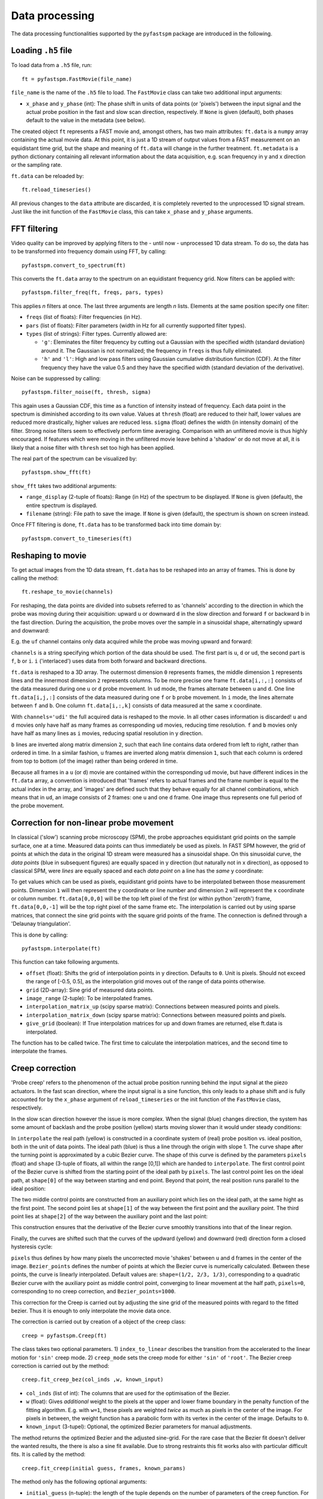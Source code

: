 ===============
Data processing
===============

.. highlight:: python
    :linenothreshold: 5

The data processing functionalities supported by the ``pyfastspm`` package are introduced in the following.

Loading ``.h5`` file
====================

To load data from a ``.h5`` file, run::

    ft = pyfastspm.FastMovie(file_name)

``file_name`` is the name of the ``.h5`` file to load. The ``FastMovie`` class can take two additional input arguments:

- ``x_phase`` and ``y_phase`` (int): The phase shift in units of data points (or 'pixels') between the input signal and the actual probe position in the fast and slow scan direction, respectively. If ``None`` is given (default), both phases default to the value in the metadata (see below).

The created object ``ft`` represents a FAST movie and, amongst others, has two main attributes: ``ft.data`` is a ``numpy`` array containing the actual movie data. At this point, it is just a 1D stream of output values from a FAST measurement on an equidistant time grid, but the shape and meaning of ``ft.data`` will change in the further treatment. ``ft.metadata`` is a python dictionary containing all relevant information about the data acquisition, e.g. scan frequency in y and x direction or the sampling rate.

``ft.data`` can be reloaded by::

    ft.reload_timeseries()

All previous changes to the ``data`` attribute are discarded, it is completely reverted to the unprocessed 1D signal stream. Just like the init function of the ``FastMovie`` class, this can take ``x_phase`` and ``y_phase`` arguments.

FFT filtering
=============

Video quality can be improved by applying filters to the - until now - unprocessed 1D data stream. To do so, the data has to be transformed into frequency domain using FFT, by calling::

    pyfastspm.convert_to_spectrum(ft)

This converts the ``ft.data`` array to the spectrum on an equidistant frequency grid. Now filters can be applied with::

    pyfastspm.filter_freq(ft, freqs, pars, types)

This applies *n* filters at once. The last three arguments are length *n* lists. Elements at the same position specify one filter:

- ``freqs`` (list of floats): Filter frequencies (in Hz).
- ``pars`` (list of floats): Filter parameters (width in Hz for all currently supported filter types).
- ``types`` (list of strings): Filter types. Currently allowed are:

  - ``'g'``: Eleminates the filter frequency by cutting out a Gaussian with the specified width (standard deviation) around it. The Gaussian is not normalized; the frequency in ``freqs`` is thus fully eliminated.
  - ``'h'`` and ``'l'``: High and low pass filters using Gaussian cumulative distribution function (CDF). At the filter frequency they have the value 0.5 and they have the specified width (standard deviation of the derivative).

Noise can be suppressed by calling::

    pyfastspm.filter_noise(ft, thresh, sigma)

This again uses a Gaussian CDF, this time as a function of intensity instead of frequency. Each data point in the spectrum is diminished according to its own value. Values at ``thresh`` (float) are reduced to their half, lower values are reduced more drastically, higher values are reduced less. ``sigma`` (float) defines the width (in intensity domain) of the filter. Strong noise filters seem to effectively perform time averaging. Comparison with an unfiltered movie is thus highly encouraged. If features which were moving in the unfiltered movie leave behind a 'shadow' or do not move at all, it is likely that a noise filter with ``thresh`` set too high has been applied.

The real part of the spectrum can be visualized by::

    pyfastspm.show_fft(ft)

``show_fft`` takes two additional arguments:

- ``range_display`` (2-tuple of floats): Range (in Hz) of the spectrum to be displayed. If ``None`` is given (default), the entire spectrum is displayed.
- ``filename`` (string): File path to save the image. If ``None`` is given (default), the spectrum is shown on screen instead.

Once FFT filtering is done, ``ft.data`` has to be transformed back into time domain by::

    pyfastspm.convert_to_timeseries(ft)

Reshaping to movie
==================

To get actual images from the 1D data stream, ``ft.data`` has to be reshaped into an array of frames. This is done by calling the method::

    ft.reshape_to_movie(channels)

For reshaping, the data points are divided into subsets referred to as 'channels' according to the direction in which the probe was moving during their acquisition: upward ``u`` or downward ``d`` in the slow direction and forward ``f`` or backward ``b`` in the fast direction. During the acquisition, the probe moves over the sample in a sinusoidal shape, alternatingly upward and downward:

.. image:: images/ui.png
   :width: 49%

.. image:: images/di.png
   :width: 49%

E.g. the ``uf`` channel contains only data acquired while the probe was moving upward and forward:

.. image:: images/uf.png
   :width: 49%
   :align: center

``channels`` is a string specifying which portion of the data should be used. The first part is ``u``, ``d`` or ``ud``, the second part is ``f``, ``b`` or ``i``. ``i`` ('interlaced') uses data from both forward and backward directions.

``ft.data`` is reshaped to a 3D array. The outermost dimension ``0`` represents frames, the middle dimension ``1`` represents lines and the innermost dimension ``2`` represents columns. To be more precise one frame ``ft.data[i,:,:]`` consists of the data measured during one ``u`` or ``d`` probe movement. In ``ud`` mode, the frames alternate between ``u`` and ``d``. One line ``ft.data[i,j,:]`` consists of the data measured during one ``f`` or ``b`` probe movement. In ``i`` mode, the lines alternate between ``f`` and ``b``. One column ``ft.data[i,:,k]`` consists of data measured at the same x coordinate.

With ``channels='udi'`` the full acquired data is reshaped to the movie. In all other cases information is discarded! ``u`` and ``d`` movies only have half as many frames as corresponding ``ud`` movies, reducing time resolution. ``f`` and ``b`` movies only have half as many lines as ``i`` movies, reducing spatial resolution in y direction.

``b`` lines are inverted along matrix dimension ``2``, such that each line contains data ordered from left to right, rather than ordered in time. In a similar fashion, ``u`` frames are inverted along matrix dimension ``1``, such that each column is ordered from top to bottom (of the image) rather than being ordered in time.

Because all frames in a ``u`` (or ``d``) movie are contained within the corresponding ``ud`` movie, but have different indices in the ``ft.data`` array, a convention is introduced that 'frames' refers to actual frames and the frame number is equal to the actual index in the array, and 'images' are defined such that they behave equally for all channel combinations, which means that in ``ud``, an image consists of 2 frames: one ``u`` and one ``d`` frame. One image thus represents one full period of the probe movement.

Correction for non-linear probe movement
========================================

In classical ('slow') scanning probe microscopy (SPM), the probe approaches equidistant grid points on the sample surface, one at a time. Measured data points can thus immediately be used as pixels. In FAST SPM however, the grid of points at which the data in the original 1D stream were measured has a sinusoidal shape. On this sinusoidal curve, the *data points* (blue in subsequent figures) are equally spaced in y direction (but naturally not in x direction), as opposed to classical SPM, were *lines* are equally spaced and each *data point* on a line has the *same* y coordinate:

.. image:: images/singrid.png
   :align: center

To get values which can be used as pixels, equidistant grid points have to be interpolated between those measurement points. Dimension ``1`` will then represent the y coordinate or line number and dimension ``2`` will represent the x coordinate or column number. ``ft.data[0,0,0]`` will be the top left pixel of the first (or within python 'zeroth') frame, ``ft.data[0,0,-1]`` will be the top right pixel of the same frame etc. The interpolation is carried out by using sparse matrices, that connect the sine grid points with the square grid points of the frame. The connection is defined through a 'Delaunay triangulation'.

This is done by calling::

    pyfastspm.interpolate(ft)

This function can take following arguments.

- ``offset`` (float): Shifts the grid of interpolation points in y direction. Defaults to ``0``. Unit is pixels. Should not exceed the range of [-0.5, 0.5], as the interpolation grid moves out of the range of data points otherwise.
- ``grid`` (2D-array): Sine grid of measured data points.
- ``image_range`` (2-tuple): To be interpolated frames.
- ``interpolation_matrix_up`` (scipy sparse matrix): Connections between measured points and pixels.
- ``interpolation_matrix_down`` (scipy sparse matrix): Connections between measured points and pixels.
- ``give_grid`` (boolean): If True interpolation matrices for up and down frames are returned, else ft.data is interpolated.

The function has to be called twice. The first time to calculate the interpolation matrices, and the second time to interpolate the frames.

Creep correction
================

'Probe creep' refers to the phenomenon of the actual probe position running behind the input signal at the piezo actuators. In the fast scan direction, where the input signal is a sine function, this only leads to a phase shift and is fully accounted for by the ``x_phase`` argument of ``reload_timeseries`` or the init function of the ``FastMovie`` class, respectively.

In the slow scan direction however the issue is more complex. When the signal (blue) changes direction, the system has some amount of backlash and the probe position (yellow) starts moving slower than it would under steady conditions:

.. image:: images/creep.png
   :align: center

In ``interpolate`` the real path (yellow) is constructed in a coordinate system of (real) probe position vs. ideal position, both in the unit of data points. The ideal path (blue) is thus a line through the origin with slope 1. The curve shape after the turning point is approximated by a cubic Bezier curve. The shape of this curve is defined by the parameters ``pixels`` (float) and ``shape`` (3-tuple of floats, all within the range [0,1]) which are handed to ``interpolate``. The first control point of the Bezier curve is shifted from the starting point of the ideal path by ``pixels``. The last control point lies on the ideal path, at ``shape[0]`` of the way between starting and end point. Beyond that point, the real position runs parallel to the ideal position:

.. image:: images/Bezier1.png
   :align: center

The two middle control points are constructed from an auxiliary point which lies on the ideal path, at the same hight as the first point. The second point lies at ``shape[1]`` of the way between the first point and the auxiliary point. The third point lies at ``shape[2]`` of the way between the auxiliary point and the last point:

.. image:: images/Bezier2.png
   :align: center

This construction ensures that the derivative of the Bezier curve smoothly transitions into that of the linear region.

Finally, the curves are shifted such that the curves of the updward (yellow) and downward (red) direction form a closed hysteresis cycle:

.. image:: images/Bezier3.png
   :align: center

``pixels`` thus defines by how many pixels the uncorrected movie 'shakes' between ``u`` and ``d`` frames in the center of the image. ``Bezier_points`` defines the number of points at which the Bezier curve is numerically calculated. Between these points, the curve is linearly interpolated. Default values are: ``shape=(1/2, 2/3, 1/3)``, corresponding to a quadratic Bezier curve with the auxiliary point as middle control point, converging to linear movement at the half path, ``pixels=0``, corresponding to no creep correction, and ``Bezier_points=1000``.

This correction for the Creep is carried out by adjusting the sine grid of the measured points with regard to the fitted bezier. Thus it is enough to only interpolate the movie data once.

The correction is carried out by creation of a object of the creep class::

    creep = pyfastspm.Creep(ft)

The class takes two optional parameters. 1) ``index_to_linear`` describes the transition from the accelerated to the linear motion for ``'sin'`` creep mode. 2) ``creep_mode`` sets the creep mode for either ``'sin'`` of ``'root'``. The Bezier creep correction is carried out by the method::

    creep.fit_creep_bez(col_inds ,w, known_input)

- ``col_inds`` (list of int): The columns that are used for the optimisation of the Bezier.
- ``w`` (float): Gives *additional* weight to the pixels at the upper and lower frame boundary in the penalty function of the fitting algorithm. E.g. with ``w=1``, these pixels are weighted *twice* as much as pixels in the center of the image. For pixels in between, the weight function has a parabolic form with its vertex in the center of the image. Defaults to ``0``.
- ``known_input`` (3-tupel): Optional, the optimized Bezier parameters for manual adjustments.

The method returns the optimized Bezier and the adjusted sine-grid. For the rare case that the Bezier fit doesn't deliver the wanted results, the there is also a sine fit available. Due to strong restraints this fit works also with particular difficult fits. It is called by the method::

    creep.fit_creep(initial guess, frames, known_params)

The method only has the following optional arguments:

- ``initial_guess`` (n-tuple): the length of the tuple depends on the number of parameters of the creep function. For ``'sin'`` is a 1-tuple for phase.
- ``frames`` (list): indices of frames used to caclucate the creep.
- ``known_params`` (n-tuple of None): Optional, if not None the given tuple will be used as creep parameters.

The method returns the creep adjusted grid .

The ``'sin'`` creep function is subject to the following constraints:

1) 𝑓′(t)|_(t=0) = 1
2) 𝑓(t)|_(t=0) = 0
3) 𝑓(t)|_(t=1) = 𝑦𝑚𝑎𝑥
4) 𝑓′′(t)|_(t=0) ≤ 0
5) 𝑓′(t)|_(t=1) ≥ 0

The ``'root'`` creep function is subject to the following constraints:

1) 𝑓(t)|_(t=0) = 0
2) 𝑓(t)|_(t=1) = 1 − 2𝑠 − 𝑐𝑜𝑟𝑟
3) 𝑓(t)|_(t=0.5) = 0.5 − 𝑠
4) 𝑓′(t)|_(t=0) = 1
5) 𝑓′(t)|_(t=1) ≥ 0

Where corr is the distance difference in position between up and down frames and s is the deviation from a linear movement at x=0.5 for a normalized time axis.


Drift correction
================

The drift correction uses a fft-correlation to construct a drift path. The frames that are correlated are a certain ``stepsize`` apart. If the ``stepsize`` is large the driftpath regrades only the general motion, if the ``stepsize`` is small, wiggling motions of the sample can make the driftpath shaky. Furthermore a median-filter and a boxcar-filter is used to make the smoothen the drift path. The drift is corrected trough an object of the drift class::

    drift = pyfastspm.Drift(ft, stepsize, corrspeed, show_path, boxcar)

The class has the following arguments:
- ``stepsize`` (int): Distance between two frames that are correlated.
- ``corrspeed`` (int): Distance between two correlation e.g. if two correlation between 1-20, 3-22, 5-24 ... if one 1-20, 2-21 ...
- ``show_path`` (boolean): If True the driftpath is plotted.
- ``boxcar`` (boolean): Parameter weather boxcar filter is applied.

The drift correction is applied trough the method::

    drift.correct(mode, known_drift)

The drift corrected frames and the drift_path are returned. Further more the driftpath is saved as a .drift.txt file. This file can be used to adjust the driftpath manually. The saved path can be loaded again. The method takes the following arguments:

- ``mode``: Either 'full' or 'common'. Decides weather the video is enlarged or cut down to the common area to show the drift.
- ``known_drift``: If False, drift is calculated. If 'integrated', the integrated columns are used as driftpath. If 'sequential', the sequential columns are used to calculate the driftpath.


2D filtering
============

``pyfastspm`` supports a convolutional filter which can be applied to ``FastMovie`` objects once they are reshaped to a movie, regardless of the channels::

    pyfastspm.conv_mat(ft, matrix)

``matrix`` is a 2D array with which the movie is convolved, where the first (outer) dimension corresponds to the y direction and the second (inner) dimension corresponds to x. ``conv_mat`` also supports an ``image_range`` argument.


Export
======

The processed movie can be exported as ``.mp4`` video by calling the method::

    ft.export_movie()

In a similar manner, individual frames can be exported as ``.png`` images (and some other formats) with::

    ft.export_frame(images=(<first image index>, <last image index>), channel=<channel string>)

For additional arguments which can be given to both methods, see API reference.

After all processing and exporting is done, the ``.h5`` file should be closed by calling::

    ft.close()
